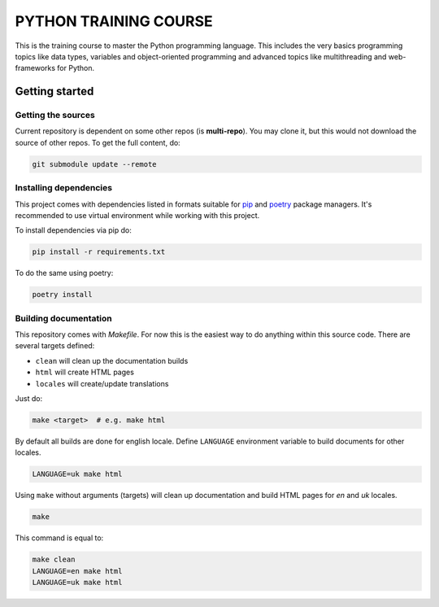 ###############################################################################
                            PYTHON TRAINING COURSE
###############################################################################

This is the training course to master the Python programming language. This
includes the very basics programming topics like data types, variables and
object-oriented programming and advanced topics like multithreading and
web-frameworks for Python.

Getting started
===============

Getting the sources
-------------------

Current repository is dependent on some other repos (is **multi-repo**).
You may clone it, but this would not download the source of other repos.
To get the full content, do:

.. code-block:: shell

    git submodule update --remote

Installing dependencies
-----------------------

This project comes with dependencies listed in formats suitable for `pip`_
and `poetry`_ package managers. It's recommended to use virtual environment
while working with this project.

To install dependencies via pip do:

.. code-block::

    pip install -r requirements.txt

To do the same using poetry:

.. code-block::

    poetry install

.. _pip: https://pip.pypa.io
.. _poetry: https://python-poetry.org

Building documentation
----------------------

This repository comes with *Makefile*. For now this is the easiest way to do
anything within this source code. There are several targets defined:

-   ``clean`` will clean up the documentation builds
-   ``html`` will create HTML pages
-   ``locales`` will create/update translations

Just do:

.. code-block:: shell

    make <target>  # e.g. make html

By default all builds are done for english locale.
Define ``LANGUAGE`` environment variable to build documents for other locales.

.. code-block:: shell

    LANGUAGE=uk make html

Using ``make`` without arguments (targets) will clean up documentation and
build HTML pages for *en* and *uk* locales.

.. code-block:: shell

    make

This command is equal to:

.. code-block:: shell

    make clean
    LANGUAGE=en make html
    LANGUAGE=uk make html
